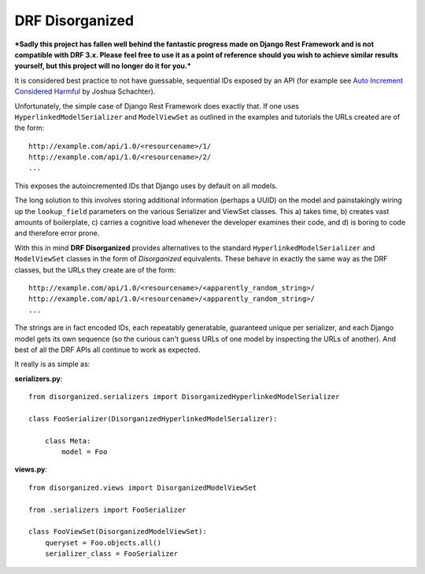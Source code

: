 ================
DRF Disorganized
================

***Sadly this project has fallen well behind the fantastic progress made on Django Rest Framework and is not compatible with DRF 3.x. Please feel free to use it as a point of reference should you wish to achieve similar results yourself, but this project will no longer do it for you.***

It is considered best practice to not have guessable, sequential IDs
exposed by an API (for example see 
`Auto Increment Considered Harmful <http://joshua.schachter.org/2007/01/autoincrement>`_
by Joshua Schachter).

Unfortunately, the simple case of Django Rest Framework does exactly that. If
one uses ``HyperlinkedModelSerializer`` and ``ModelViewSet`` as outlined in the
examples and tutorials the URLs created are of the form::

  http://example.com/api/1.0/<resourcename>/1/
  http://example.com/api/1.0/<resourcename>/2/
  ...
  
This exposes the autoincremented IDs that Django uses by default on all models.

The long solution to this involves storing additional information (perhaps a
UUID) on the model and painstakingly wiring up the ``lookup_field`` parameters
on the various Serializer and ViewSet classes. This a) takes time, b) creates vast
amounts of boilerplate, c) carries a cognitive load whenever the developer
examines their code, and d) is boring to code and therefore error prone.

With this in mind **DRF Disorganized** provides alternatives to the standard
``HyperlinkedModelSerializer`` and ``ModelViewSet`` classes in the form of
*Disorganized* equivalents. These behave in exactly the same way as the DRF
classes, but the URLs they create are of the form::

  http://example.com/api/1.0/<resourcename>/<apparently_random_string>/
  http://example.com/api/1.0/<resourcename>/<apparently_random_string>/
  ...
  
The strings are in fact encoded IDs, each repeatably generatable, guaranteed
unique per serializer, and each Django model gets its own sequence (so the
curious can't guess URLs of one model by inspecting the URLs of another). And
best of all the DRF APIs all continue to work as expected.

It really is as simple as:

**serializers.py**::

    from disorganized.serializers import DisorganizedHyperlinkedModelSerializer
    
    class FooSerializer(DisorganizedHyperlinkedModelSerializer):
        
        class Meta:
            model = Foo
            
            
**views.py**::

    from disorganized.views import DisorganizedModelViewSet
    
    from .serializers import FooSerializer
    
    class FooViewSet(DisorganizedModelViewSet):
        queryset = Foo.objects.all()
        serializer_class = FooSerializer
        
        
